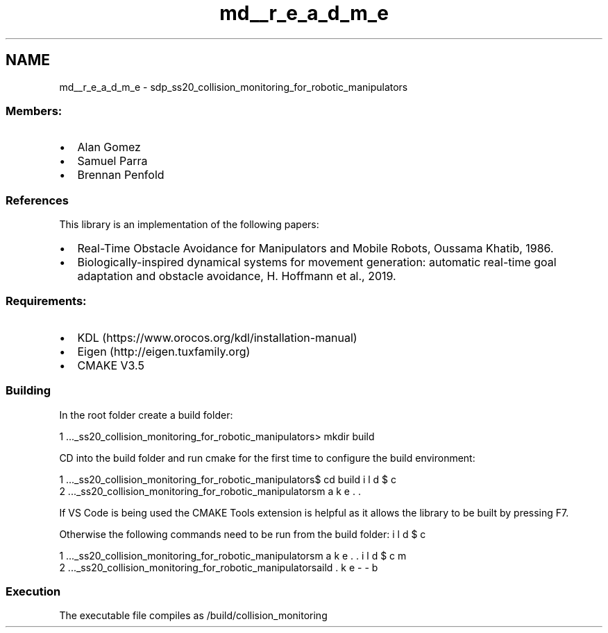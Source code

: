 .TH "md__r_e_a_d_m_e" 3 "Wed Jun 24 2020" "Collision monitoring for robotic manipulators" \" -*- nroff -*-
.ad l
.nh
.SH NAME
md__r_e_a_d_m_e \- sdp_ss20_collision_monitoring_for_robotic_manipulators 

.SS "Members:"
.PP
.IP "\(bu" 2
Alan Gomez
.IP "\(bu" 2
Samuel Parra
.IP "\(bu" 2
Brennan Penfold
.PP
.PP
.SS "References"
.PP
This library is an implementation of the following papers:
.PP
.IP "\(bu" 2
Real-Time Obstacle Avoidance for Manipulators and Mobile Robots, Oussama Khatib, 1986\&.
.IP "\(bu" 2
Biologically-inspired dynamical systems for movement generation: automatic real-time goal adaptation and obstacle avoidance, H\&. Hoffmann et al\&., 2019\&.
.PP
.PP
.SS "Requirements:"
.PP
.IP "\(bu" 2
KDL (https://www.orocos.org/kdl/installation-manual)
.IP "\(bu" 2
Eigen (http://eigen.tuxfamily.org)
.IP "\(bu" 2
CMAKE V3\&.5
.PP
.PP
.SS "Building"
.PP
In the root folder create a build folder: 
.PP
.nf
1 \&.\&.\&.\sdp_ss20_collision_monitoring_for_robotic_manipulators> mkdir build

.fi
.PP
 CD into the build folder and run cmake for the first time to configure the build environment: 
.PP
.nf
1 \&.\&.\&.\sdp_ss20_collision_monitoring_for_robotic_manipulators$ cd build
2 \&.\&.\&.\sdp_ss20_collision_monitoring_for_robotic_manipulators\build$ cmake \&.\&.

.fi
.PP
 If VS Code is being used the CMAKE Tools extension is helpful as it allows the library to be built by pressing F7\&.
.PP
Otherwise the following commands need to be run from the build folder: 
.PP
.nf
1 \&.\&.\&.\sdp_ss20_collision_monitoring_for_robotic_manipulators\build$ cmake \&.\&.
2 \&.\&.\&.\sdp_ss20_collision_monitoring_for_robotic_manipulators\build$ cmake --build \&.

.fi
.PP
.PP
.SS "Execution"
.PP
The executable file compiles as /build/collision_monitoring 
